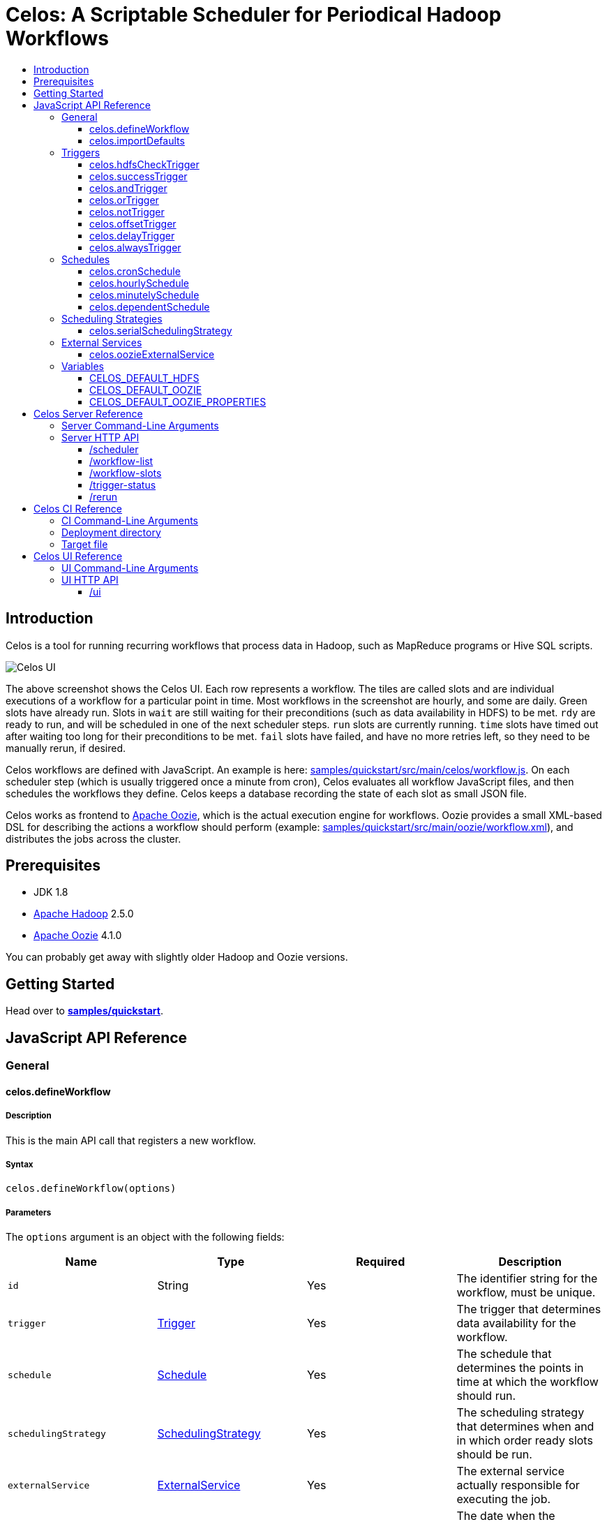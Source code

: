 Celos: A Scriptable Scheduler for Periodical Hadoop Workflows
=============================================================
:toc: macro
:toclevels: 3
:toc-title:

toc::[]

== Introduction

Celos is a tool for running recurring workflows that process data in
Hadoop, such as MapReduce programs or Hive SQL scripts.

image::etc/images/celos-ui.png[Celos UI]

The above screenshot shows the Celos UI.  Each row represents a
workflow.  The tiles are called slots and are individual executions of
a workflow for a particular point in time.  Most workflows in the
screenshot are hourly, and some are daily.  Green slots have already
run.  Slots in `wait` are still waiting for their preconditions (such
as data availability in HDFS) to be met.  `rdy` are ready to run, and
will be scheduled in one of the next scheduler steps.  `run` slots are
currently running.  `time` slots have timed out after waiting too long
for their preconditions to be met.  `fail` slots have failed, and have
no more retries left, so they need to be manually rerun, if desired.

Celos workflows are defined with JavaScript.  An example is here:
link:samples/quickstart/src/main/celos/workflow.js[].  On each
scheduler step (which is usually triggered once a minute from cron),
Celos evaluates all workflow JavaScript files, and then schedules the
workflows they define.  Celos keeps a database recording the state of
each slot as small JSON file.

Celos works as frontend to link:https://oozie.apache.org/[Apache
Oozie], which is the actual execution engine for workflows.  Oozie
provides a small XML-based DSL for describing the actions a workflow
should perform (example:
link:samples/quickstart/src/main/oozie/workflow.xml[]), and
distributes the jobs across the cluster.

== Prerequisites

* JDK 1.8
* link:https://hadoop.apache.org/[Apache Hadoop] 2.5.0
* link:https://oozie.apache.org/[Apache Oozie] 4.1.0

You can probably get away with slightly older Hadoop and Oozie
versions.

== Getting Started

Head over to link:samples/quickstart[*samples/quickstart*].

== JavaScript API Reference
=== General
==== celos.defineWorkflow

===== Description

This is the main API call that registers a new workflow.

===== Syntax

[source,javascript]
....
celos.defineWorkflow(options)
....

===== Parameters

The `options` argument is an object with the following fields:

[options="header"]
|===
|Name|Type|Required|Description
|`id`|String|Yes|The identifier string for the workflow, must be unique.
|`trigger`|link:#triggers[Trigger]|Yes|The trigger that determines data availability for the workflow.
|`schedule`|link:#schedules[Schedule]|Yes|The schedule that determines the points in time at which the workflow should run.
|`schedulingStrategy`|link:#scheduling-strategies[SchedulingStrategy]|Yes|The scheduling strategy that determines when and in which order ready slots should be run.
|`externalService`|link:#external-services[ExternalService]|Yes|The external service actually responsible for executing the job.
|`startTime`|String|No|The date when the workflow should start executing (default: "1970-01-01T00:00Z").
|`maxRetryCount`|Number|No|The number of times a slot of this workflow should be automatically retried if it fails (default: 0).
|`waitTimeoutSeconds`|Number|No|The number of seconds a workflow should stay waiting until it times out (default: `Integer.MAX_VALUE` (68 years)).
|===

===== Examples

[source,javascript]
....
celos.defineWorkflow({
    "id": "my-workflow",
    "schedule": celos.hourlySchedule(),
    "schedulingStrategy": celos.serialSchedulingStrategy(),
    "trigger": celos.alwaysTrigger(),
    "externalService": celos.oozieExternalService({
        "oozie.wf.application.path": "/my-workflow/workflow.xml",
        "param1": "Hello",
        "param2": "World"
    })
});
....

==== celos.importDefaults

===== Description

Evaluates a file from the defaults directory in the current scope, so
all variables and functions from the file become available in the
current file.

===== Syntax

[source,javascript]
....
celos.importDefaults(name)
....

===== Parameters

[options="header"]
|===
|Name|Type|Required|Description
|`name`|String|Yes|The name of the defaults file to import, without the ".js" suffix.
|===

===== Examples

[source,javascript]
....
// Loads the file foo.js from the defaults directory
celos.importDefaults("foo");
....

=== Triggers

A trigger determines (for each point in time at which a workflow runs)
whether the preconditions for running the workflow (such as data
availability, or success of upstream workflows are met).

==== celos.hdfsCheckTrigger

===== Description

Makes a workflow wait for a file or directory in HDFS.  Often used to
wait for _READY or _SUCCESS files.

===== Syntax

[source,javascript]
....
celos.hdfsCheckTrigger(path, fs?)
....

===== Parameters

[options="header"]
|===
|Name|Type|Required|Description
|`path`|String|Yes|The HDFS path to wait for.  May include the variables `${year}`, `${month}`, `${day}`, `${hour}`, `${minute}`, and `${second}`, which will be replaced by the zero-padded values from the slot's scheduled time.
|`fs`|String|No|The `hdfs://` URI of the HDFS filesystem to use.  If not specified, the value of the CELOS_DEFAULT_HDFS variable will be used.
|===

===== Examples

[source,javascript]
....
celos.hdfsCheckTrigger("/logs/${year}-${month}-${day}/${hour}-00/_READY");
....

==== celos.successTrigger

===== Description

Makes a workflow wait for the success of another workflow at the same
time.  This is used to define dependencies among workflows.

===== Syntax

[source,javascript]
....
celos.successTrigger(workflowID)
....

===== Parameters

[options="header"]
|===
|Name|Type|Required|Description
|`workflowID`|String|Yes|The ID of the other workflow to wait for.
|===

===== Examples

[source,javascript]
....
// A workflow using this trigger will run at time T only after the
// workflow "bar" has succeeded at time T.
celos.successTrigger("bar");
....

==== celos.andTrigger

===== Description

Logical AND of nested triggers.

===== Syntax

[source,javascript]
....
celos.andTrigger(trigger1, ..., triggerN)
....

===== Parameters

[options="header"]
|===
|Name|Type|Required|Description
|`trigger1, ..., triggerN`|link:#triggers[Trigger]|No|The nested triggers.
|===

===== Examples

[source,javascript]
....
// Wait for the HDFS paths /foo and /bar
celos.andTrigger(celos.hdfsCheckTrigger("/foo"),
                 celos.hdfsCheckTrigger("/bar"));
....

==== celos.orTrigger

===== Description

Logical OR of nested triggers.

===== Syntax

[source,javascript]
....
celos.orTrigger(trigger1, ..., triggerN)
....

===== Parameters

[options="header"]
|===
|Name|Type|Required|Description
|`trigger1, ..., triggerN`|link:#triggers[Trigger]|No|The nested triggers.
|===

===== Examples

[source,javascript]
....
// Wait for the HDFS paths /foo or /bar
celos.orTrigger(celos.hdfsCheckTrigger("/foo"),
                celos.hdfsCheckTrigger("/bar"));
....

==== celos.notTrigger

===== Description

Logical NOT of a nested trigger.

===== Syntax

[source,javascript]
....
celos.notTrigger(trigger)
....

===== Parameters

[options="header"]
|===
|Name|Type|Required|Description
|`trigger`|link:#triggers[Trigger]|Yes|The nested trigger to negate.
|===

===== Examples

[source,javascript]
....
// Wait until HDFS path /foo doesn't exist.
celos.notTrigger(celos.hdfsCheckTrigger("/foo"));
....

==== celos.offsetTrigger

===== Description

Offset a nested trigger into the future or past.

===== Syntax

[source,javascript]
....
celos.offsetTrigger(seconds, trigger)
....

===== Parameters

[options="header"]
|===
|Name|Type|Required|Description
|`seconds`|Number|Yes|The number of seconds to offset into the future (if positive) or past (if negative).
|`trigger`|link:#triggers[Trigger]|Yes|The nested trigger to offset.
|===

===== Examples

[source,javascript]
....
// Wait for this hour's and next hour's HDFS file.
var trigger = celos.hdfsCheckTrigger("/${year}-${month}-${day}/${hour}-00/_READY");
celos.andTrigger(trigger,
                 celos.offsetTrigger(60 * 60, trigger);
....

==== celos.delayTrigger

===== Description

Waits until a specified amount of time has passed between the slot's
scheduled time and the current wallclock time.

===== Syntax

[source,javascript]
....
celos.delayTrigger(seconds)
....

===== Parameters

[options="header"]
|===
|Name|Type|Required|Description
|`seconds`|Number|Yes|The number of seconds to wait.
|===

===== Examples

[source,javascript]
....
// Will become ready one hour after its scheduled time.
celos.delayTrigger(60 * 60);

// Can also be used for e.g. alerting: will trigger if, after 1 hour,
// workflow "foo" is not successful.
celos.andTrigger(celos.delayTrigger(60 * 60),
                 celos.notTrigger(celos.successTrigger("foo")));
....

==== celos.alwaysTrigger

===== Description

A trigger that's always ready, to be used when a workflow has no
preconditions and should simply run at any scheduled time.

===== Syntax

[source,javascript]
....
celos.alwaysTrigger()
....

===== Examples

[source,javascript]
....
celos.alwaysTrigger();
....

=== Schedules

A schedule determines the points in time (slots) at which a workflow should run.

==== celos.cronSchedule

===== Description

A cron-like schedule.

The full cron syntax is described here:
http://www.quartz-scheduler.org/documentation/quartz-1.x/tutorials/crontrigger

===== Syntax

[source,javascript]
....
celos.cronSchedule(cronExpr)
....

===== Parameters

[options="header"]
|===
|Name|Type|Required|Description
|`cronExpr`|String|Yes|The link:http://www.quartz-scheduler.org/documentation/quartz-1.x/tutorials/crontrigger[cron expression].
|===

===== Examples

[source,javascript]
....
// Runs a workflow at 10:15am every day.
celos.cronSchedule("0 15 10 * * ?");
....

==== celos.hourlySchedule

===== Description

Runs a workflow every hour.

A shortcut for `celos.cronSchedule("0 0 * * * ?")`.

===== Syntax

[source,javascript]
....
celos.hourlySchedule()
....

===== Examples

[source,javascript]
....
celos.hourlySchedule();
....

==== celos.minutelySchedule

===== Description

Runs a workflow every minute.

A shortcut for `celos.cronSchedule("0 * * * * ?")`.

===== Syntax

[source,javascript]
....
celos.minutelySchedule()
....

===== Examples

[source,javascript]
....
celos.minutelySchedule();
....

==== celos.dependentSchedule

===== Description

Runs a workflow with the same schedule as another workflow.

===== Syntax

[source,javascript]
....
celos.dependentSchedule(workflowID)
....

===== Parameters

[options="header"]
|===
|Name|Type|Required|Description
|`workflowID`|String|Yes|The workflow ID of the other workflow.
|===

===== Examples

[source,javascript]
....
// A workflow using this schedule will run with the same schedule as 
// the workflow with the ID "foo".
celos.dependentSchedule("foo");
....

=== Scheduling Strategies

A scheduling strategy determines the order in which the ready slots of
a workflow are executed.

==== celos.serialSchedulingStrategy

===== Description

Executes slots oldest first, with a configurable concurrency level.

===== Syntax

[source,javascript]
....
celos.serialSchedulingStrategy(concurrency?)
....

===== Parameters

[options="header"]
|===
|Name|Type|Required|Description
|`concurrency`|Number|No|The number of slots to execute at the same time (defaults to 1).
|===

===== Examples

[source,javascript]
....
// A workflow using this scheduling strategy will have 
// at most three slots executing concurrently.
celos.serialSchedulingStrategy(3);
....

=== External Services

An external service actually executes a workflow.

==== celos.oozieExternalService

===== Description

Executes slots with Oozie.

===== Syntax

[source,javascript]
....
celos.oozieExternalService(properties, oozieURL?)
....

===== Parameters

[options="header"]
|===
|Name|Type|Required|Description
|`properties`|Object|Yes|Properties to pass to Oozie.
|`oozieURL`|String|No|The HTTP URL of the Oozie API.  If not specified, the value of the <<CELOS_DEFAULT_OOZIE>> variable will be used.
|===

Inside property values, the variables `${year}`, `${month}`, `${day}`,
`${hour}`, `${minute}`, and `${second}`, will be replaced by the
zero-padded values from the slot's scheduled time.

`year`, `month`, `day`, `hour`, `minute`, and `second` will also be
set as Oozie properties, so they can be used in the workflow.xml.

Additionally, Celos will set the Oozie property `celosWorkflowName` to
a string like "my-workflow@2015-09-12T20:00Z", useful for display.

===== Examples

[source,javascript]
....
celos.oozieExternalService({
    "prop1": "Hello. It is the year ${year}!",
    "prop2": "Just another property."
});
....

=== Variables

If defined, these global variables influence some API functions.

==== CELOS_DEFAULT_HDFS

The String value of this variable will be used as the default HDFS
name node URI by <<celos.hdfsCheckTrigger>>.

==== CELOS_DEFAULT_OOZIE

The String value of this variable will be used as the default Oozie
API URL by <<celos.oozieExternalService>>.

==== CELOS_DEFAULT_OOZIE_PROPERTIES

The members of this Object will be added to the Oozie properties of a
workflow by <<celos.oozieExternalService>>.

== Celos Server Reference

The celos-server.jar launches Celos.

=== Server Command-Line Arguments

[options="header"]
|===
|Name|Type|Required|Description
|`--port`|Integer|Yes|HTTP port for server.
|`--workflows`|Path|No|Workflows directory (defaults to /etc/celos/workflows).
|`--defaults`|Path|No|Defaults directory (defaults to /etc/celos/defaults).
|`--logs`|Path|No|Logs directory (defaults to /var/log/celos).
|`--db`|Path|No|State database directory (defaults to /var/lib/celos/db).
|`--autoSchedule`|Integer|No|Interval (in seconds) between which scheduler steps.  In unsupplied, Celos will not automatically step the scheduler, and wait for POSTs to the /scheduler servlet instead.
|===

=== Server HTTP API

==== /scheduler

Doing a POST to this servlet initiates a scheduler step.

In production we do this once a minute from cron.

===== Example

....
curl -X POST localhost:1234/scheduler
....

==== /workflow-list

Doing a GET to this servlet returns the list of workflows loaded into Celos.

===== Example

....
curl "localhost:1234/workflow-list"
....

prints:

....
{
  "ids" : [ "workflow-1", "workflow-2", "workflow-3" ]
}
....

==== /workflow-slots

Doing a GET to this servlet returns the slots of a workflow within a
time range.

===== Parameters

[options="header"]
|===
|Name|Type|Required|Description
|`id`|String|Yes|ID of the workflow.
|`end`|String (ISO 8601)|No|Time (exclusive) of most recent slot to return.  Defaults to current time.
|`start`|String (ISO 8601)|No|Time (inclusive) of earliest slot to return.  Defaults to 1 week before `end`.
|===

===== Example

....
curl "localhost:1234/workflow-slots?id=workflow-1"
....

prints:

....
{
  "slots" : [ {
    "time" : "2015-09-13T13:50:00.000Z",
    "status" : "READY",
    "externalID" : null,
    "retryCount" : 0
  }, {
    "time" : "2015-09-13T13:45:00.000Z",
    "status" : "SUCCESS",
    "externalID" : "0004806-150911205802478-oozie-oozi-W",
    "retryCount" : 0
  }, {
    "time" : "2015-09-13T13:40:00.000Z",
    "status" : "SUCCESS",
    "externalID" : "0004804-150911205802478-oozie-oozi-W",
    "retryCount" : 0
  },
  ...
  ]
}
....

==== /trigger-status

Doing a GET to this servlet returns human-readable information about
why a slot is waiting.

===== Parameters

[options="header"]
|===
|Name|Type|Required|Description
|`id`|String|Yes|ID of the workflow.
|`time`|String (ISO 8601)|Yes|Scheduled time of slot to check.
|===

===== Example

....
curl "localhost:1234/trigger-status?id=workflow-1&time=2015-09-13T13:00Z"
....

prints:

....
{
  "type" : "AndTrigger",
  "ready" : false,
  "description" : "Not all nested triggers are ready",
  "subStatuses" : [ {
    "type" : "DelayTrigger",
    "ready" : false,
    "description" : "Delayed until 2015-09-14T16:00:00.000Z",
    "subStatuses" : [ ]
  }, {
    "type" : "HDFSCheckTrigger",
    "ready" : true,
    "description" : "HDFS path hdfs://nameservice1/logs/dc3/2015-09-14/1500 is ready",
    "subStatuses" : [ ]
  } ]
}
....

==== /rerun

Doing a POST to this servlet instructs Celos to mark a slot for rerun.

The slot's state will be reset to waiting and its retry count will be
reset to 0.

===== Parameters

[options="header"]
|===
|Name|Type|Required|Description
|`id`|String|Yes|ID of the workflow.
|`time`|String (ISO 8601)|Yes|Scheduled time of slot to rerun.
|===

===== Example

....
curl -X POST "localhost:1234/rerun?id=workflow-1&time=2015-09-13T13:40Z"
....

== Celos CI Reference

The celos-ci.jar can be used to deploy workflow, defaults, and HDFS
artefacts automatically.

=== CI Command-Line Arguments

[options="header"]
|===
|Name|Type|Required|Description
|`--mode`|String|Yes|`deploy` or `undeploy`
|`--workflowName`|String|Yes|Name of workflow (or rather, project).
|`--deployDir`|Path|Yes|The deployment directory (not needed for `undeploy`).
|`--target`|Path|Yes|The target file.
|`--hdfsRoot`|Path|No|HDFS data will be placed under this root (defaults to /user/celos/app).
|===

=== Deployment directory

A deployment directory must follow a canonical directory layout:

....
workflow.js
defaults.js
hdfs/
  workflow.xml
  ...
  lib/
    ...
....

=== Target file

A target file is a JSON file that describes a Celos and HDFS setup.

[options="header"]
|===
|Name|Type|Required|Description
|`hadoop.hdfs-site.xml`|String|Yes|URL of Hadoop hdfs-site.xml File
|`hadoop.core-site.xml`|String|Yes|URL of Hadoop core-site.xml File
|`defaults.dir.uri`|String|Yes|URL of Celos defaults directory.
|`workflows.dir.uri`|String|Yes|URL of Celos workflows directory.
|===

All fields can be file: or sftp: URLs.

Example:

....
{
    "hadoop.hdfs-site.xml": "sftp://celos002.ewr004.collective-media.net/etc/hadoop/conf/hdfs-site.xml",
    "hadoop.core-site.xml": "sftp://celos002.ewr004.collective-media.net/etc/hadoop/conf/core-site.xml",
    "defaults.dir.uri": "sftp://celos002.ewr004.collective-media.net/etc/celos/defaults",
    "workflows.dir.uri": "sftp://celos002.ewr004.collective-media.net/etc/celos/workflows",
}
....

== Celos UI Reference
=== UI Command-Line Arguments
[options="header"]
|===
|Name|Type|Required|Description
|`--port`|Integer|Yes|HTTP port for UI.
|`--celos`|URL|Yes|Celos URL.
|`--hue`|Path|No|URL of Oozie UI.
|`--config`|Path|No|JSON config file.
|===

=== UI HTTP API

==== /ui

Doing a GET to this servlet displays the Celos UI.

===== Parameters

[options="header"]
|===
|Name|Type|Required|Description
|`time`|String (ISO 8601)|Yes|Time of most recent slot to display.
|`zoom`|String (ISO 8601)|No|Zoom level in minutes (defaults to 60).
|===
